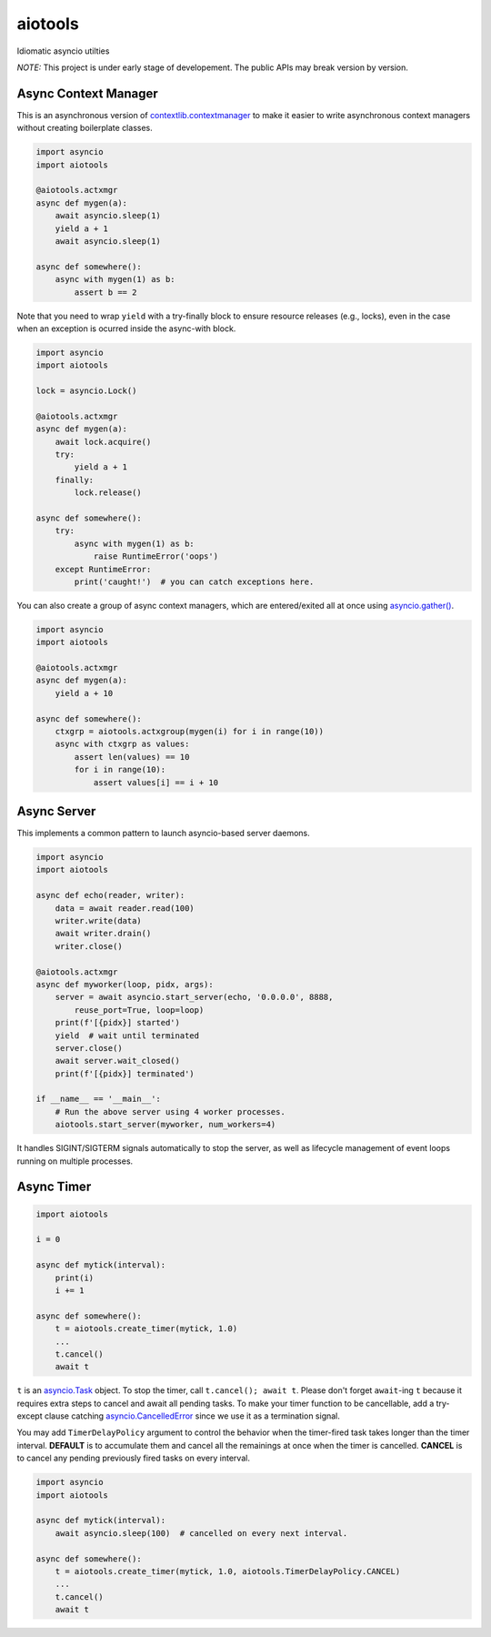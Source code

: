 aiotools
========

.. image:: https://badge.fury.io/py/aiotools.svg
   :target: https://badge.fury.io/py/aiotools
   :alt: PyPI version

.. image:: https://img.shields.io/pypi/pyversions/aiotools.svg
   :target: https://pypi.org/project/aiotools/
   :alt: Python Versions

.. image:: https://travis-ci.org/achimnol/aiotools.svg?branch=master
   :target: https://travis-ci.org/achimnol/aiotools
   :alt: Build Status

.. image:: https://codecov.io/gh/achimnol/aiotools/branch/master/graph/badge.svg
   :target: https://codecov.io/gh/achimnol/aiotools
   :alt: Code Coverage

Idiomatic asyncio utilties

*NOTE:* This project is under early stage of developement. The public APIs may break version by version.


Async Context Manager
---------------------

This is an asynchronous version of `contextlib.contextmanager`_ to make it
easier to write asynchronous context managers without creating boilerplate
classes.

.. code-block:: python

   import asyncio
   import aiotools

   @aiotools.actxmgr
   async def mygen(a):
       await asyncio.sleep(1)
       yield a + 1
       await asyncio.sleep(1)

   async def somewhere():
       async with mygen(1) as b:
           assert b == 2

Note that you need to wrap ``yield`` with a try-finally block to
ensure resource releases (e.g., locks), even in the case when
an exception is ocurred inside the async-with block.

.. code-block:: python

   import asyncio
   import aiotools

   lock = asyncio.Lock()

   @aiotools.actxmgr
   async def mygen(a):
       await lock.acquire()
       try:
           yield a + 1
       finally:
           lock.release()

   async def somewhere():
       try:
           async with mygen(1) as b:
               raise RuntimeError('oops')
       except RuntimeError:
           print('caught!')  # you can catch exceptions here.

You can also create a group of async context managers, which
are entered/exited all at once using `asyncio.gather()`_.

.. code-block:: python

   import asyncio
   import aiotools

   @aiotools.actxmgr
   async def mygen(a):
       yield a + 10

   async def somewhere():
       ctxgrp = aiotools.actxgroup(mygen(i) for i in range(10))
       async with ctxgrp as values:
           assert len(values) == 10
           for i in range(10):
               assert values[i] == i + 10

Async Server
------------

This implements a common pattern to launch asyncio-based server daemons.

.. code-block:: python

   import asyncio
   import aiotools

   async def echo(reader, writer):
       data = await reader.read(100)
       writer.write(data)
       await writer.drain()
       writer.close()

   @aiotools.actxmgr
   async def myworker(loop, pidx, args):
       server = await asyncio.start_server(echo, '0.0.0.0', 8888,
           reuse_port=True, loop=loop)
       print(f'[{pidx}] started')
       yield  # wait until terminated
       server.close()
       await server.wait_closed()
       print(f'[{pidx}] terminated')

   if __name__ == '__main__':
       # Run the above server using 4 worker processes.
       aiotools.start_server(myworker, num_workers=4)

It handles SIGINT/SIGTERM signals automatically to stop the server,
as well as lifecycle management of event loops running on multiple processes.


Async Timer
-----------

.. code-block:: python

   import aiotools

   i = 0

   async def mytick(interval):
       print(i)
       i += 1

   async def somewhere():
       t = aiotools.create_timer(mytick, 1.0)
       ...
       t.cancel()
       await t

``t`` is an `asyncio.Task`_ object.
To stop the timer, call ``t.cancel(); await t``.
Please don't forget ``await``-ing ``t`` because it requires extra steps to
cancel and await all pending tasks.
To make your timer function to be cancellable, add a try-except clause
catching `asyncio.CancelledError`_ since we use it as a termination
signal.

You may add ``TimerDelayPolicy`` argument to control the behavior when the
timer-fired task takes longer than the timer interval.
**DEFAULT** is to accumulate them and cancel all the remainings at once when
the timer is cancelled.
**CANCEL** is to cancel any pending previously fired tasks on every interval.

.. code-block:: python

   import asyncio
   import aiotools

   async def mytick(interval):
       await asyncio.sleep(100)  # cancelled on every next interval.

   async def somewhere():
       t = aiotools.create_timer(mytick, 1.0, aiotools.TimerDelayPolicy.CANCEL)
       ...
       t.cancel()
       await t


.. _contextlib.contextmanager: https://docs.python.org/3/library/contextlib.html#contextlib.contextmanager
.. _asyncio.gather(): https://docs.python.org/3/library/asyncio-task.html#asyncio.gather
.. _asyncio.Task: https://docs.python.org/3/library/asyncio-task.html#asyncio.Task
.. _asyncio.CancelledError: https://docs.python.org/3/library/concurrent.futures.html#concurrent.futures.CancelledError



